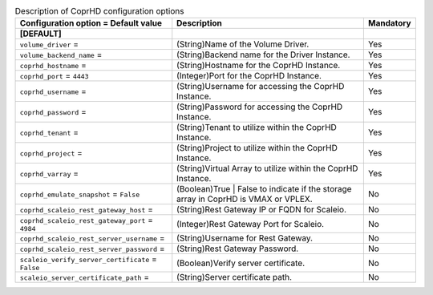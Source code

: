 ..
    Warning: Do not edit this file. It is automatically generated from the
    software project's code and your changes will be overwritten.

    The tool to generate this file lives in openstack-doc-tools repository.

    Please make any changes needed in the code, then run the
    autogenerate-config-doc tool from the openstack-doc-tools repository, or
    ask for help on the documentation mailing list, IRC channel or meeting.

.. _cinder-coprhd:

.. list-table:: Description of CoprHD configuration options
   :header-rows: 1
   :class: config-ref-table

   * - Configuration option = Default value
     - Description
     - Mandatory
   * - **[DEFAULT]**
     -
     -
   * - ``volume_driver`` =
     - (String)Name of the Volume Driver.
     - Yes
   * - ``volume_backend_name`` =
     - (String)Backend name for the Driver Instance.
     - Yes
   * - ``coprhd_hostname`` =
     - (String)Hostname for the CoprHD Instance.
     - Yes
   * - ``coprhd_port`` = ``4443``
     - (Integer)Port for the CoprHD Instance.
     - Yes
   * - ``coprhd_username`` =
     - (String)Username for accessing the CoprHD Instance.
     - Yes
   * - ``coprhd_password`` =
     - (String)Password for accessing the CoprHD Instance.
     - Yes
   * - ``coprhd_tenant`` =
     - (String)Tenant to utilize within the CoprHD Instance.
     - Yes
   * - ``coprhd_project`` =
     - (String)Project to utilize within the CoprHD Instance.
     - Yes
   * - ``coprhd_varray`` =
     - (String)Virtual Array to utilize within the CoprHD Instance.
     - Yes
   * - ``coprhd_emulate_snapshot`` = ``False``
     - (Boolean)True | False to indicate if the storage array in CoprHD is VMAX or VPLEX.
     - No
   * - ``coprhd_scaleio_rest_gateway_host`` =
     - (String)Rest Gateway IP or FQDN for Scaleio.
     - No
   * - ``coprhd_scaleio_rest_gateway_port`` = ``4984``
     - (Integer)Rest Gateway Port for Scaleio.
     - No
   * - ``coprhd_scaleio_rest_server_username`` =
     - (String)Username for Rest Gateway.
     - No
   * - ``coprhd_scaleio_rest_server_password`` =
     - (String)Rest Gateway Password.
     - No
   * - ``scaleio_verify_server_certificate`` = ``False``
     - (Boolean)Verify server certificate.
     - No
   * - ``scaleio_server_certificate_path`` =
     - (String)Server certificate path.
     - No
